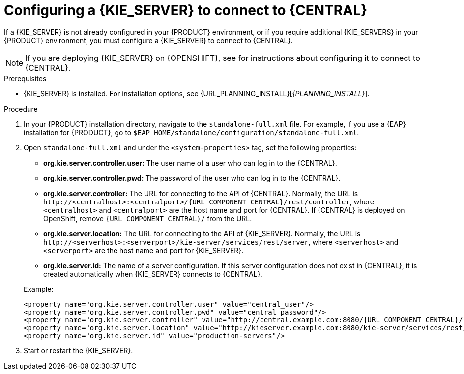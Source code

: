 [id='kie-server-configure-central-proc_{context}']
= Configuring a {KIE_SERVER} to connect to {CENTRAL}

If a {KIE_SERVER} is not already configured in your {PRODUCT} environment, or if you require additional {KIE_SERVERS} in your {PRODUCT} environment, you must configure a {KIE_SERVER} to connect to {CENTRAL}.

NOTE: If you are deploying {KIE_SERVER} on {OPENSHIFT}, see
ifdef::DM[]
{URL_DEPLOYING_AUTHORING_MANAGED_ON_OPENSHIFT}[_{DEPLOYING_AUTHORING_MANAGED_ON_OPENSHIFT}_]
endif::DM[]
ifdef::PAM[]
{URL_DEPLOYING_MANAGED_FREEFORM_ON_OPENSHIFT}[_{DEPLOYING_MANAGED_FREEFORM_ON_OPENSHIFT}_]
endif::PAM[]
for instructions about configuring it to connect to {CENTRAL}.

.Prerequisites
* {KIE_SERVER} is installed. For installation options, see {URL_PLANNING_INSTALL}[_{PLANNING_INSTALL}_].

.Procedure
. In your {PRODUCT} installation directory, navigate to the `standalone-full.xml` file. For example, if you use a {EAP} installation for {PRODUCT}, go to `$EAP_HOME/standalone/configuration/standalone-full.xml`.
. Open `standalone-full.xml` and under the `<system-properties>` tag, set the following properties:
+
--
* *org.kie.server.controller.user:* The user name of a user who can log in to the {CENTRAL}.
* *org.kie.server.controller.pwd:* The password of the user who can log in to the {CENTRAL}.
* *org.kie.server.controller:* The URL for connecting to the API of {CENTRAL}. Normally, the URL is `\http://<centralhost>:<centralport>/{URL_COMPONENT_CENTRAL}/rest/controller`, where `<centralhost>` and `<centralport>` are the host name and port for {CENTRAL}. If {CENTRAL} is deployed on OpenShift, remove `{URL_COMPONENT_CENTRAL}/` from the URL.
* *org.kie.server.location:* The URL for connecting to the API of {KIE_SERVER}. Normally, the URL is `\http://<serverhost>:<serverport>/kie-server/services/rest/server`, where `<serverhost>` and `<serverport>` are the host name and port for {KIE_SERVER}.
* *org.kie.server.id:* The name of a server configuration. If this server configuration does not exist in {CENTRAL}, it is created automatically when {KIE_SERVER} connects to {CENTRAL}.

Example:

[source,xml,subs="attributes+"]
----
<property name="org.kie.server.controller.user" value="central_user"/>
<property name="org.kie.server.controller.pwd" value="central_password"/>
<property name="org.kie.server.controller" value="http://central.example.com:8080/{URL_COMPONENT_CENTRAL}/rest/controller"/>
<property name="org.kie.server.location" value="http://kieserver.example.com:8080/kie-server/services/rest/server"/>
<property name="org.kie.server.id" value="production-servers"/>
----
--
. Start or restart the {KIE_SERVER}.
